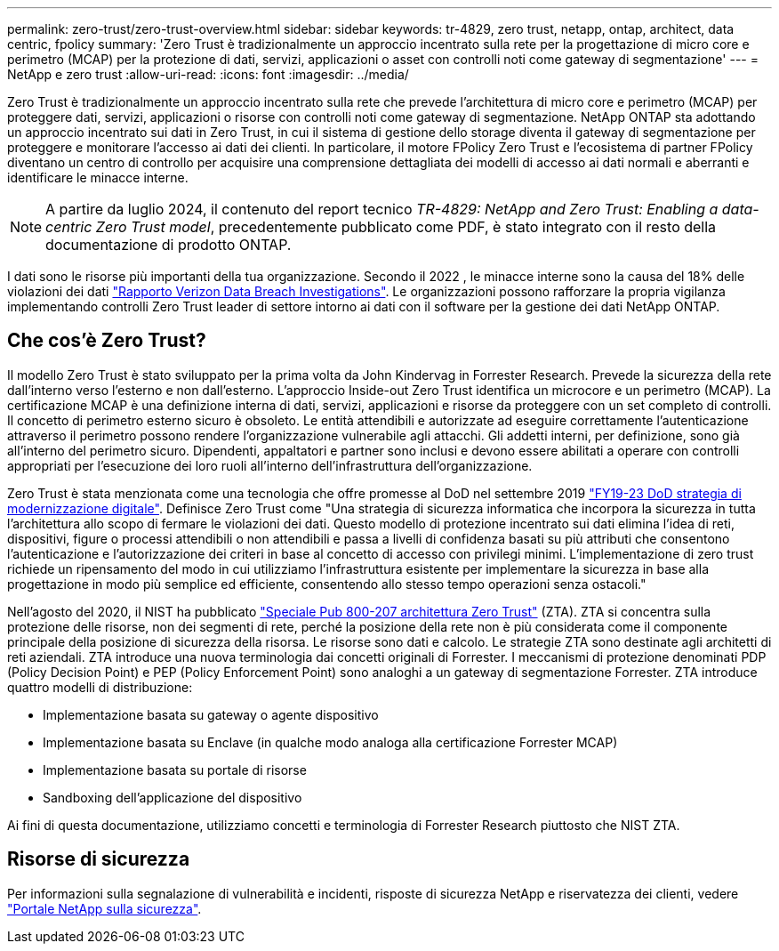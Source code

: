 ---
permalink: zero-trust/zero-trust-overview.html 
sidebar: sidebar 
keywords: tr-4829, zero trust, netapp, ontap, architect, data centric, fpolicy 
summary: 'Zero Trust è tradizionalmente un approccio incentrato sulla rete per la progettazione di micro core e perimetro (MCAP) per la protezione di dati, servizi, applicazioni o asset con controlli noti come gateway di segmentazione' 
---
= NetApp e zero trust
:allow-uri-read: 
:icons: font
:imagesdir: ../media/


[role="lead"]
Zero Trust è tradizionalmente un approccio incentrato sulla rete che prevede l'architettura di micro core e perimetro (MCAP) per proteggere dati, servizi, applicazioni o risorse con controlli noti come gateway di segmentazione. NetApp ONTAP sta adottando un approccio incentrato sui dati in Zero Trust, in cui il sistema di gestione dello storage diventa il gateway di segmentazione per proteggere e monitorare l'accesso ai dati dei clienti. In particolare, il motore FPolicy Zero Trust e l'ecosistema di partner FPolicy diventano un centro di controllo per acquisire una comprensione dettagliata dei modelli di accesso ai dati normali e aberranti e identificare le minacce interne.


NOTE: A partire da luglio 2024, il contenuto del report tecnico _TR-4829: NetApp and Zero Trust: Enabling a data-centric Zero Trust model_, precedentemente pubblicato come PDF, è stato integrato con il resto della documentazione di prodotto ONTAP.

I dati sono le risorse più importanti della tua organizzazione. Secondo il 2022 , le minacce interne sono la causa del 18% delle violazioni dei dati https://enterprise.verizon.com/resources/reports/dbir/["Rapporto Verizon Data Breach Investigations"^]. Le organizzazioni possono rafforzare la propria vigilanza implementando controlli Zero Trust leader di settore intorno ai dati con il software per la gestione dei dati NetApp ONTAP.



== Che cos'è Zero Trust?

Il modello Zero Trust è stato sviluppato per la prima volta da John Kindervag in Forrester Research. Prevede la sicurezza della rete dall'interno verso l'esterno e non dall'esterno. L'approccio Inside-out Zero Trust identifica un microcore e un perimetro (MCAP). La certificazione MCAP è una definizione interna di dati, servizi, applicazioni e risorse da proteggere con un set completo di controlli. Il concetto di perimetro esterno sicuro è obsoleto. Le entità attendibili e autorizzate ad eseguire correttamente l'autenticazione attraverso il perimetro possono rendere l'organizzazione vulnerabile agli attacchi. Gli addetti interni, per definizione, sono già all'interno del perimetro sicuro. Dipendenti, appaltatori e partner sono inclusi e devono essere abilitati a operare con controlli appropriati per l'esecuzione dei loro ruoli all'interno dell'infrastruttura dell'organizzazione.

Zero Trust è stata menzionata come una tecnologia che offre promesse al DoD nel settembre 2019 https://media.defense.gov/2019/Jul/12/2002156622/-1/-1/1/DOD-DIGITAL-MODERNIZATION-STRATEGY-2019.PDF["FY19-23 DoD strategia di modernizzazione digitale"^]. Definisce Zero Trust come "Una strategia di sicurezza informatica che incorpora la sicurezza in tutta l'architettura allo scopo di fermare le violazioni dei dati. Questo modello di protezione incentrato sui dati elimina l'idea di reti, dispositivi, figure o processi attendibili o non attendibili e passa a livelli di confidenza basati su più attributi che consentono l'autenticazione e l'autorizzazione dei criteri in base al concetto di accesso con privilegi minimi. L'implementazione di zero trust richiede un ripensamento del modo in cui utilizziamo l'infrastruttura esistente per implementare la sicurezza in base alla progettazione in modo più semplice ed efficiente, consentendo allo stesso tempo operazioni senza ostacoli."

Nell'agosto del 2020, il NIST ha pubblicato https://csrc.nist.gov/publications/detail/sp/800-207/final["Speciale Pub 800-207 architettura Zero Trust"^] (ZTA). ZTA si concentra sulla protezione delle risorse, non dei segmenti di rete, perché la posizione della rete non è più considerata come il componente principale della posizione di sicurezza della risorsa. Le risorse sono dati e calcolo. Le strategie ZTA sono destinate agli architetti di reti aziendali. ZTA introduce una nuova terminologia dai concetti originali di Forrester. I meccanismi di protezione denominati PDP (Policy Decision Point) e PEP (Policy Enforcement Point) sono analoghi a un gateway di segmentazione Forrester. ZTA introduce quattro modelli di distribuzione:

* Implementazione basata su gateway o agente dispositivo
* Implementazione basata su Enclave (in qualche modo analoga alla certificazione Forrester MCAP)
* Implementazione basata su portale di risorse
* Sandboxing dell'applicazione del dispositivo


Ai fini di questa documentazione, utilizziamo concetti e terminologia di Forrester Research piuttosto che NIST ZTA.



== Risorse di sicurezza

Per informazioni sulla segnalazione di vulnerabilità e incidenti, risposte di sicurezza NetApp e riservatezza dei clienti, vedere https://www.netapp.com/company/trust-center/security/["Portale NetApp sulla sicurezza"^].
